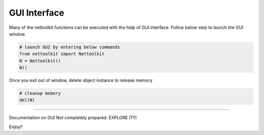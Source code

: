 
GUI Interface
============================================

Many of the nettoolkit functions can be executed with the help of GUI interface. Follow below step to launch the GUI window.

.. code-block:: python


    # launch GUI by entering below commands
    from nettoolkit import Nettoolkit
    N = Nettoolkit()
    N()

Once you exit out of window, delete object instance to release memory

.. code-block:: python

    # cleanup memory
    del(N)


-----


Documentation on GUI Not completely prepared. EXPLORE IT!!! 

Enjoy!!
